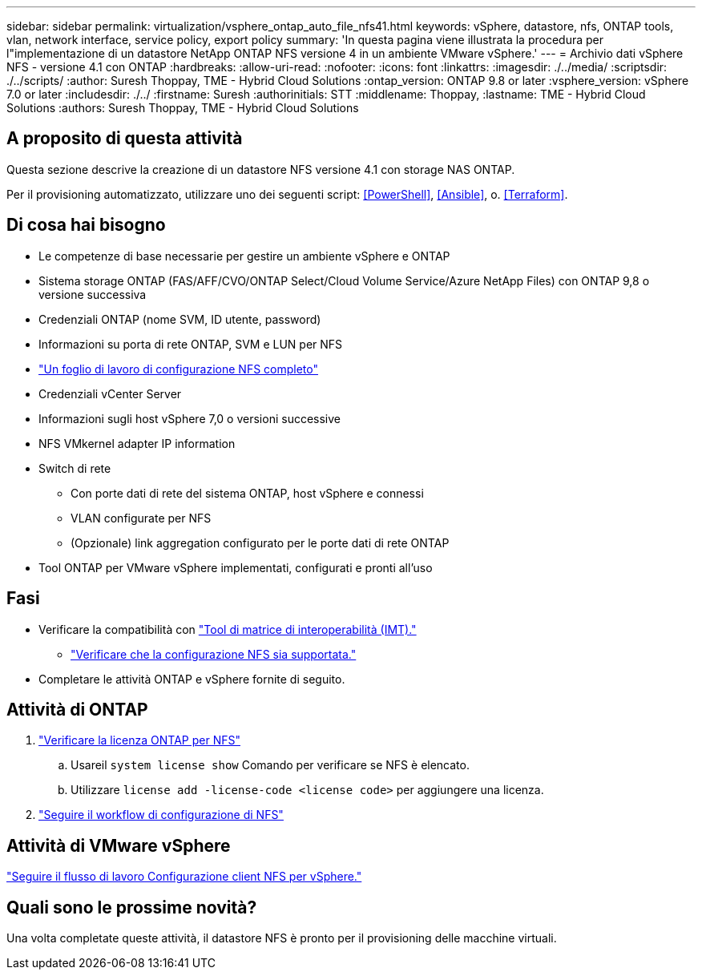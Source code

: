 ---
sidebar: sidebar 
permalink: virtualization/vsphere_ontap_auto_file_nfs41.html 
keywords: vSphere, datastore, nfs, ONTAP tools, vlan, network interface, service policy, export policy 
summary: 'In questa pagina viene illustrata la procedura per l"implementazione di un datastore NetApp ONTAP NFS versione 4 in un ambiente VMware vSphere.' 
---
= Archivio dati vSphere NFS - versione 4.1 con ONTAP
:hardbreaks:
:allow-uri-read: 
:nofooter: 
:icons: font
:linkattrs: 
:imagesdir: ./../media/
:scriptsdir: ./../scripts/
:author: Suresh Thoppay, TME - Hybrid Cloud Solutions
:ontap_version: ONTAP 9.8 or later
:vsphere_version: vSphere 7.0 or later
:includesdir: ./../
:firstname: Suresh
:authorinitials: STT
:middlename: Thoppay,
:lastname: TME - Hybrid Cloud Solutions
:authors: Suresh Thoppay, TME - Hybrid Cloud Solutions




== A proposito di questa attività

Questa sezione descrive la creazione di un datastore NFS versione 4.1 con storage NAS ONTAP.

Per il provisioning automatizzato, utilizzare uno dei seguenti script: <<PowerShell>>, <<Ansible>>, o. <<Terraform>>.



== Di cosa hai bisogno

* Le competenze di base necessarie per gestire un ambiente vSphere e ONTAP
* Sistema storage ONTAP (FAS/AFF/CVO/ONTAP Select/Cloud Volume Service/Azure NetApp Files) con ONTAP 9,8 o versione successiva
* Credenziali ONTAP (nome SVM, ID utente, password)
* Informazioni su porta di rete ONTAP, SVM e LUN per NFS
* link:++https://docs.netapp.com/ontap-9/topic/com.netapp.doc.exp-nfs-vaai/GUID-BBD301EF-496A-4974-B205-5F878E44BF59.html++["Un foglio di lavoro di configurazione NFS completo"]
* Credenziali vCenter Server
* Informazioni sugli host vSphere 7,0 o versioni successive
* NFS VMkernel adapter IP information
* Switch di rete
+
** Con porte dati di rete del sistema ONTAP, host vSphere e connessi
** VLAN configurate per NFS
** (Opzionale) link aggregation configurato per le porte dati di rete ONTAP


* Tool ONTAP per VMware vSphere implementati, configurati e pronti all'uso




== Fasi

* Verificare la compatibilità con https://mysupport.netapp.com/matrix["Tool di matrice di interoperabilità (IMT)."]
+
** link:++https://docs.netapp.com/ontap-9/topic/com.netapp.doc.exp-nfs-vaai/GUID-DA231492-F8D1-4E1B-A634-79BA906ECE76.html++["Verificare che la configurazione NFS sia supportata."]


* Completare le attività ONTAP e vSphere fornite di seguito.




== Attività di ONTAP

. link:++https://docs.netapp.com/ontap-9/topic/com.netapp.doc.dot-cm-cmpr-980/system__license__show.html++["Verificare la licenza ONTAP per NFS"]
+
.. Usareil `system license show` Comando per verificare se NFS è elencato.
.. Utilizzare `license add -license-code <license code>` per aggiungere una licenza.


. link:++https://docs.netapp.com/ontap-9/topic/com.netapp.doc.pow-nfs-cg/GUID-6D7A1BB1-C672-46EF-B3DC-08EBFDCE1CD5.html++["Seguire il workflow di configurazione di NFS"]




== Attività di VMware vSphere

link:++https://docs.netapp.com/ontap-9/topic/com.netapp.doc.exp-nfs-vaai/GUID-D78DD9CF-12F2-4C3C-AD3A-002E5D727411.html++["Seguire il flusso di lavoro Configurazione client NFS per vSphere."]



== Quali sono le prossime novità?

Una volta completate queste attività, il datastore NFS è pronto per il provisioning delle macchine virtuali.
